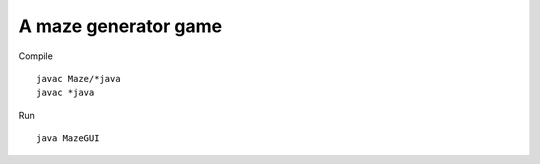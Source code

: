 A maze generator game
=====================

Compile

::

    javac Maze/*java
    javac *java

Run

::

    java MazeGUI 


.. image:: https://github.com/luca-s/maze-generator/raw/master/gui1.png


.. image:: https://github.com/luca-s/maze-generator/raw/master/gui2.png


.. image:: https://github.com/luca-s/maze-generator/raw/master/gui3.png


.. image:: https://github.com/luca-s/maze-generator/raw/master/gui4.png

